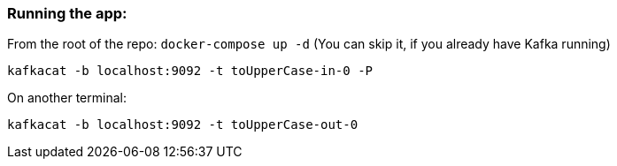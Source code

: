 === Running the app:

From the root of the repo: `docker-compose up -d` (You can skip it, if you already have Kafka running)

`kafkacat -b localhost:9092 -t toUpperCase-in-0 -P`

On another terminal:

`kafkacat -b localhost:9092 -t toUpperCase-out-0`
